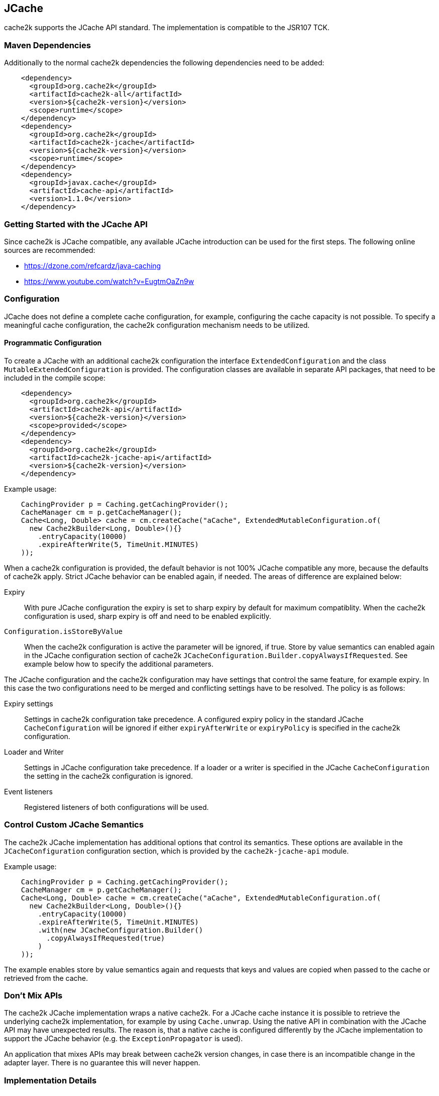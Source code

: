 [[jcache]]
== JCache

cache2k supports the JCache API standard. The implementation is compatible to the JSR107 TCK.

=== Maven Dependencies

Additionally to the normal cache2k dependencies the following dependencies need to be added:

[source,xml]
----
    <dependency>
      <groupId>org.cache2k</groupId>
      <artifactId>cache2k-all</artifactId>
      <version>${cache2k-version}</version>
      <scope>runtime</scope>
    </dependency>
    <dependency>
      <groupId>org.cache2k</groupId>
      <artifactId>cache2k-jcache</artifactId>
      <version>${cache2k-version}</version>
      <scope>runtime</scope>
    </dependency>
    <dependency>
      <groupId>javax.cache</groupId>
      <artifactId>cache-api</artifactId>
      <version>1.1.0</version>
    </dependency>
----

=== Getting Started with the JCache API

Since cache2k is JCache compatible, any available JCache introduction can be used for the
first steps. The following online sources are recommended:

 - https://dzone.com/refcardz/java-caching
 - https://www.youtube.com/watch?v=EugtmOaZn9w

=== Configuration

JCache does not define a complete cache configuration, for example, configuring the
cache capacity is not possible. To specify a meaningful cache configuration, the cache2k configuration mechanism
needs to be utilized.

==== Programmatic Configuration

To create a JCache with an additional cache2k configuration the interface `ExtendedConfiguration`
and the class `MutableExtendedConfiguration` is provided. The configuration classes are available in
separate API packages, that need to be included in the compile scope:

[source,xml]
----
    <dependency>
      <groupId>org.cache2k</groupId>
      <artifactId>cache2k-api</artifactId>
      <version>${cache2k-version}</version>
      <scope>provided</scope>
    </dependency>
    <dependency>
      <groupId>org.cache2k</groupId>
      <artifactId>cache2k-jcache-api</artifactId>
      <version>${cache2k-version}</version>
    </dependency>
----

Example usage:

[source,java]
----
    CachingProvider p = Caching.getCachingProvider();
    CacheManager cm = p.getCacheManager();
    Cache<Long, Double> cache = cm.createCache("aCache", ExtendedMutableConfiguration.of(
      new Cache2kBuilder<Long, Double>(){}
        .entryCapacity(10000)
        .expireAfterWrite(5, TimeUnit.MINUTES)
    ));
----

When a cache2k configuration is provided, the default behavior is not 100% JCache compatible any more, because
the defaults of cache2k apply. Strict JCache behavior can be enabled again, if needed. The areas of difference
are explained below:

Expiry:: With pure JCache configuration the expiry is set to sharp expiry by default for maximum compatiblity. When the
   cache2k configuration is used, sharp expiry is off and need to be enabled explicitly.
`Configuration.isStoreByValue`:: When the cache2k configuration is active the parameter will be ignored, if true.
   Store by value semantics can enabled again in the JCache configuration section of cache2k
   `JCacheConfiguration.Builder.copyAlwaysIfRequested`. See example below how to specify the additional parameters.

The JCache configuration and the cache2k configuration may have settings that control the same
feature, for example expiry. In this case the two configurations need to be merged and conflicting settings
have to be resolved. The policy is as follows:

Expiry settings:: Settings in cache2k configuration take precedence. A configured expiry policy in the standard
  JCache `CacheConfiguration` will be ignored if either `expiryAfterWrite` or `expiryPolicy` is specified in
  the cache2k configuration.
Loader and Writer:: Settings in JCache configuration take precedence. If a loader or a writer is specified in the
  JCache `CacheConfiguration` the setting in the cache2k configuration is ignored.
Event listeners:: Registered listeners of both configurations will be used.

=== Control Custom JCache Semantics

The cache2k JCache implementation has additional options that control its semantics. These options are available in
the `JCacheConfiguration` configuration section, which is provided by the `cache2k-jcache-api` module.

Example usage:

[source,java]
----
    CachingProvider p = Caching.getCachingProvider();
    CacheManager cm = p.getCacheManager();
    Cache<Long, Double> cache = cm.createCache("aCache", ExtendedMutableConfiguration.of(
      new Cache2kBuilder<Long, Double>(){}
        .entryCapacity(10000)
        .expireAfterWrite(5, TimeUnit.MINUTES)
        .with(new JCacheConfiguration.Builder()
          .copyAlwaysIfRequested(true)
        )
    ));
----

The example enables store by value semantics again and requests that keys and values are copied when passed
to the cache or retrieved from the cache.

=== Don't Mix APIs

The cache2k JCache implementation wraps a native cache2k. For a JCache cache instance it is possible to retrieve the
underlying cache2k implementation, for example by using `Cache.unwrap`. Using the native API in combination with
the JCache API may have unexpected results. The reason is, that a native cache is configured differently by
the JCache implementation to support the JCache behavior (e.g. the `ExceptionPropagator` is used).

An application that mixes APIs may break between cache2k version changes, in case there is an incompatible
change in the adapter layer. There is no guarantee this will never happen.

=== Implementation Details

==== Semantic Changes Since JCache 1.0

The JCache specification team has made some changes to its TCK since the original 1.0 release.
The cache2k implementation already adheres to the latest corrected TCK 1.1.

.Corrected or Enforced JSR107 Semantics in TCK 1.1
[width="70",options="header"]
,===
Affected Component,JSR107 GitHub issue
`EntryProcessorException`, https://github.com/jsr107/jsr107tck/issues/85
Customizations may implement `Closeable`, https://github.com/jsr107/jsr107tck/issues/100
`CacheEntry.getOldValue()` for removed event, https://github.com/jsr107/jsr107spec/issues/391
Statistics of `Cache.putIfAbsent()`, https://github.com/jsr107/jsr107tck/issues/63
`CacheManager.getCacheNames()`, https://github.com/jsr107/jsr107tck/issues/87
`CacheManager.getCache()`, https://github.com/jsr107/jsr107spec/issues/340
JMX statistics,  https://github.com/jsr107/jsr107tck/issues/83
,===

==== Expiry Policy

If configured via cache2k mechanisms, the cache2k expiry settings take precedence.

If a JCache configuration is present for the expiry policy the policies `EternalExpiryPolicy`,
`ModifiedExpiredPolicy` and `CreatedExpiredPolicy` will be handled efficiently. A custom
implementation of the `ExpiryPolicy` will induce additional operational overhead.

The use of `TouchedExpiryPolicy` or `ExpiryPolicy.getExpiryAccess()` is discouraged. Test performance
carefully before use in production.

==== Store by Value

If configured via cache2k mechanisms, store by value semantics are not provided by cache2k by default.
Instead the usual in process semantics are provided. Applications should not rely on the fact
that values or keys are copied by the cache in general.

For heap protection cache2k is able to copy keys and values. This can be enabled via the parameter
`JCacheConfiguration.setCopyAlwaysIfRequested`, see the configuration example above.

==== Loader exceptions

cache2k is able to cache or suppress exceptions, depending on the situation and the configuration.

If an exception is cached, the following behavior can be expected:

  * Accessing the value of the entry, will trigger an exception
  * `Cache.containsKey()` will be true for the respective key
  * `Cache.iterator()` will skip entries that contain exceptions

==== Listeners

Asynchronous events are delivered in a way to achieve highest possible parallelism while retaining the event
order on a single key. Synchronous events are delivered sequentially.

==== Entry processor

Calling other methods on the cache from inside an entry processor execution (reentrant operation), is not supported.
The entry processor should have no external side effects. To enable asynchronous operations, the execution
may be interrupted by a `RestartException` and restarted.

==== Cache.getConfiguration()

It is not possible to retrieve the additional effective cache2k configuration with this method.

=== Performance

Using the JCache API does not deliver the same performance as when the native cache2k API is used.
Some design choices in JCache lead to additional overhead, for example:

 - Event listeners are attachable and detachable at runtime
 - Expiry policy needs to be called for every access
 - Store-by-value semantics require keys and values to be copied

=== Compliance Testing

To pass the TCK tests on statistics, which partially enforce that statistic values need to be updated immediately.
For compliance testing the following system properties need to be set:

- `org.cache2k.core.HeapCache.Tunable.minimumStatisticsCreationTimeDeltaFactor=0`
- `org.cache2k.core.HeapCache.Tunable.minimumStatisticsCreationDeltaMillis=-1`

Since immediate statistics update is not a requirement by the JSR107 spec this is needed for testing purposes only.
